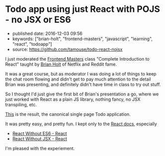 * Todo app using just React with POJS - no JSX or ES6
  :PROPERTIES:
  :CUSTOM_ID: todo-app-using-just-react-with-pojs---no-jsx-or-es6
  :END:

- published date: 2016-12-03 09:56
- keywords: ["brian-holt", "frontend-masters", "javascript", "learning", "react", "todoapp"]
- source: https://github.com/tamouse/todo-react-nojsx

I just moderated the [[https://frontendmasters.com][Frontend Masters]] class "Complete Introduction to React" taught by [[https://twitter.com/holtbt][Brian Holt]] of Netflix and Reddit fame.

It was a great course, but as moderator I was doing a lot of things to keep the chat room flowing and didn't get to pay much attention to the detail Brian was presenting, and definitely didn't have time in class to try out stuff.

So I thought I'd just give the first bit of Brian's presentation a go, where we just worked with React as a plain JS library, nothing fancy, no JSX transpiling, etc.

[[file:%7B%7Bpage.source%7D%7D][This]] is the result, the canonical single page Todo application.

It was pretty easy, and pretty fun. I kept only to the [[https://facebook.github.io/react/docs/][React docs]], especially

- [[https://facebook.github.io/react/docs/react-without-es6.html][React Without ES6 - React]]
- [[https://facebook.github.io/react/docs/react-without-jsx.html][React Without JSX - React]]

I'm pleased with the experiement.
